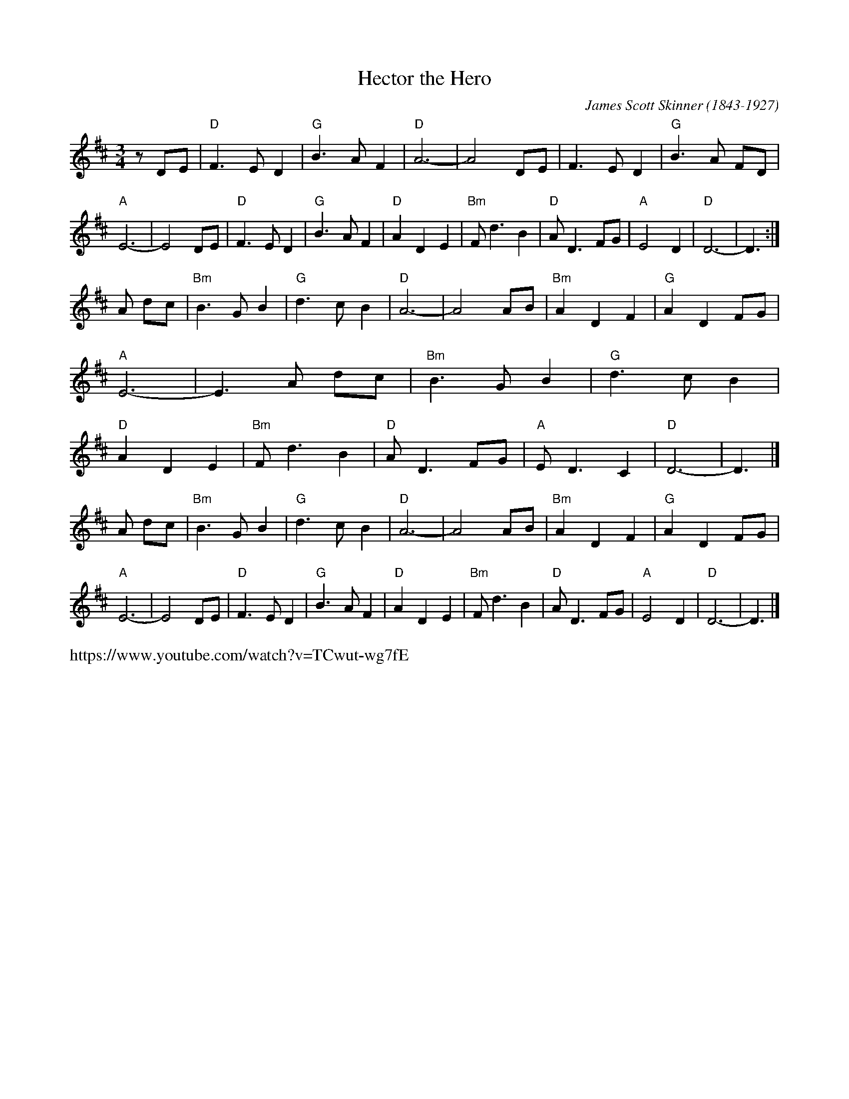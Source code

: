 X: 1
T: Hector the Hero
C: James Scott Skinner (1843-1927)
R: air
Z: 2020 John Chambers <jc:trillian.mit.edu>
S: https://www.facebook.com/groups/Fiddletuneoftheday/ 2020-11-24
S: https://www.facebook.com/groups/Fiddletuneoftheday/photos/
M: 3/4
L: 1/8
K: D
z DE | "D"F3  E D2 | "G"B3 A F2 | "D"A6-      |     A4   DE |     F3   E D2 | "G"B3  A FD | "A"E6- | E4 \
  DE | "D"F3  E D2 | "G"B3 A F2 | "D"A2 D2 E2 | "Bm"F d3 B2 |  "D"A   D3 FG | "A"E4    D2 | "D"D6- | D3 :|
A dc | "Bm"B3 G B2 | "G"d3 c B2 | "D"A6-      |     A4   AB | "Bm"A2  D2 F2 | "G"A2 D2 FG | "A"E6- | E3 \
A dc | "Bm"B3 G B2 | "G"d3 c B2 | "D"A2 D2 E2 | "Bm"F d3 B2 |  "D"A   D3 FG | "A"E D3  C2 | "D"D6- | D3 |]
A dc | "Bm"B3 G B2 | "G"d3 c B2 | "D"A6-      |     A4   AB |  "Bm"A2 D2 F2 | "G"A2 D2 FG | "A"E6- | E4 \
  DE | "D"F3  E D2 | "G"B3 A F2 | "D"A2 D2 E2 | "Bm"F d3 B2 |   "D"A  D3 FG | "A"E4    D2 | "D"D6- | D3 |]
%
%%text https://www.youtube.com/watch?v=TCwut-wg7fE
